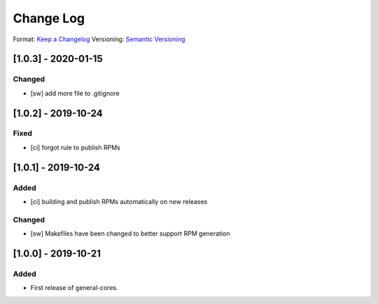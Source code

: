 ..
  SPDX-License-Identifier: CC-BY-SA-4.0

  SPDX-FileCopyrightText: 2019 CERN

==========
Change Log
==========
Format: `Keep a Changelog <https://keepachangelog.com/en/1.0.0/>`_
Versioning: `Semantic Versioning <https://semver.org/spec/v2.0.0.html>`_

[1.0.3] - 2020-01-15
====================
Changed
-----
- [sw] add more file to .gitignore

[1.0.2] - 2019-10-24
====================
Fixed
-----
- [ci] forgot rule to publish RPMs

[1.0.1] - 2019-10-24
====================
Added
-----
- [ci] building and publish RPMs automatically on new releases
Changed
-------
- [sw] Makefiles have been changed to better support RPM generation

[1.0.0] - 2019-10-21
====================
Added
-----
- First release of general-cores.
